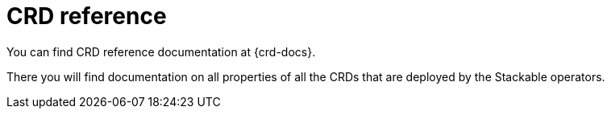 # CRD reference
:page-aliases: s3.adoc, authenticationclass.adoc

// Let's not link individual CRDs etc. here, just point to the landing page of the CRD docs and that's it.
You can find CRD reference documentation at {crd-docs}.

There you will find documentation on all properties of all the CRDs that are deployed by the Stackable operators.
